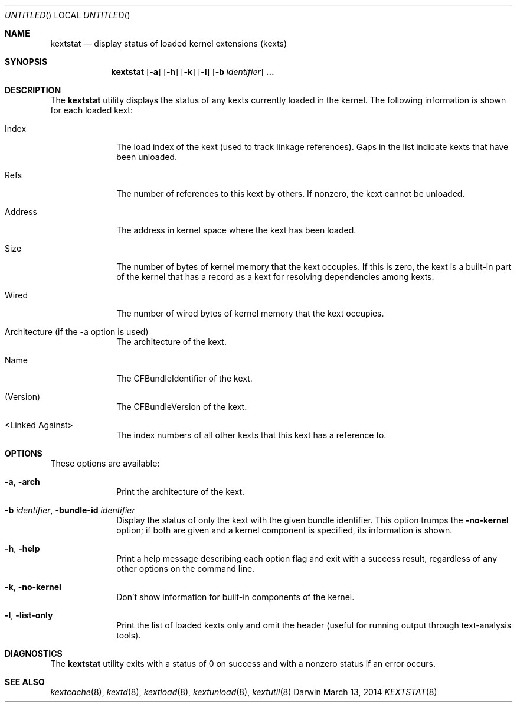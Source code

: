 .Dd March 13, 2014 
.Os Darwin
.Dt KEXTSTAT 8
.Sh NAME
.Nm kextstat
.Nd display status of loaded kernel extensions (kexts)
.Sh SYNOPSIS
.Nm kextstat
.Op Fl a
.Op Fl h
.Op Fl k
.Op Fl l
.Op Fl b Ar identifier
.Li \&.\|.\|.
.Sh DESCRIPTION
The
.Nm
utility displays the status of any kexts
currently loaded in the kernel.
The following information is shown for each loaded kext:
.Bl -tag -width indentXX
.It Index
The load index of the kext (used to track linkage references).
Gaps in the list indicate kexts that have been unloaded.
.It Refs
The number of references to this kext by others.
If nonzero, the kext cannot be unloaded.
.It Address
The address in kernel space where the kext has been loaded.
.It Size
The number of bytes of kernel memory that the kext occupies.
If this is zero, the kext is a built-in part of the kernel
that has a record as a kext for resolving dependencies among kexts.
.It Wired
The number of wired bytes of kernel memory that the kext occupies.
.It Architecture (if the -a option is used)
The architecture of the kext.
.It Name
The CFBundleIdentifier of the kext.
.It (Version)
The CFBundleVersion of the kext.
.It <Linked Against>
The index numbers of all other kexts that this kext
has a reference to.
.El
.Sh OPTIONS
These options are available:
.Bl -tag -width indentXX
.It Fl a , Fl arch
Print the architecture of the kext.
.It Fl b Ar identifier , Fl bundle-id Ar identifier
Display the status of only the kext with
the given bundle identifier.
This option trumps the
.Fl no-kernel
option;
if both are given and a kernel component is specified,
its information is shown.
.It Fl h , Fl help
Print a help message describing each option flag and exit with a success result,
regardless of any other options on the command line.
.It Fl k , Fl no-kernel
Don't show information for built-in components of the kernel.
.It Fl l , Fl list-only
Print the list of loaded kexts only and omit the header
(useful for running output through text-analysis tools).
.El
.Sh DIAGNOSTICS
The
.Nm
utility exits with a status of 0 on success
and with a nonzero status if an error occurs.
.Sh SEE ALSO
.Xr kextcache 8 ,
.Xr kextd 8 ,
.Xr kextload 8 ,
.Xr kextunload 8 ,
.Xr kextutil 8
